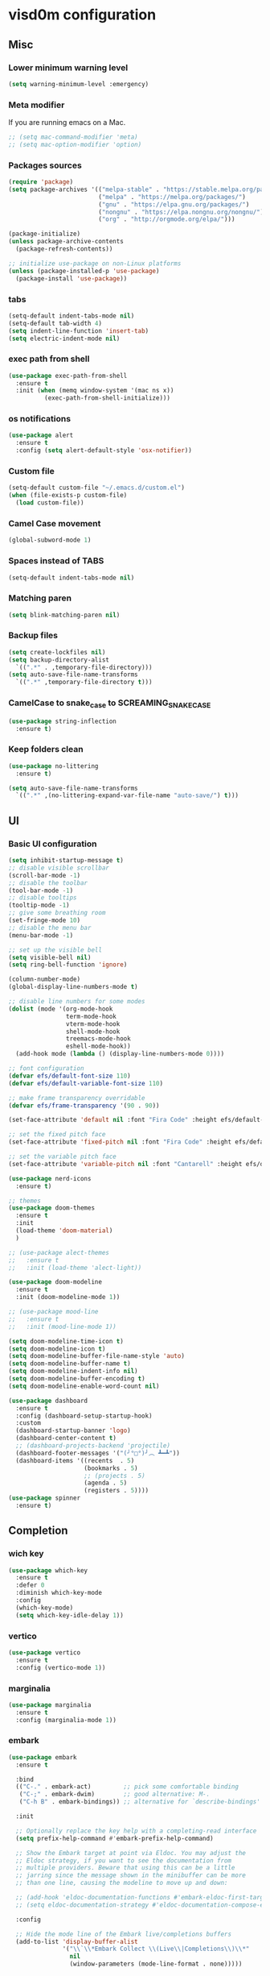 
* visd0m configuration

** Misc

*** Lower minimum warning level

#+begin_src emacs-lisp
  (setq warning-minimum-level :emergency)
#+end_src

*** Meta modifier
If you are running emacs on a Mac.

#+begin_src emacs-lisp
  ;; (setq mac-command-modifier 'meta)
  ;; (setq mac-option-modifier 'option)
#+end_src

*** Packages sources

#+begin_src emacs-lisp
  (require 'package)
  (setq package-archives '(("melpa-stable" . "https://stable.melpa.org/packages/")
                           ("melpa" . "https://melpa.org/packages/")
                           ("gnu" . "https://elpa.gnu.org/packages/")
                           ("nongnu" . "https://elpa.nongnu.org/nongnu/")
                           ("org" . "http://orgmode.org/elpa/")))

  (package-initialize)
  (unless package-archive-contents
    (package-refresh-contents))

  ;; initialize use-package on non-Linux platforms
  (unless (package-installed-p 'use-package)
    (package-install 'use-package))
#+end_src

*** tabs

#+begin_src emacs-lisp
  (setq-default indent-tabs-mode nil)
  (setq-default tab-width 4)
  (setq indent-line-function 'insert-tab)
  (setq electric-indent-mode nil)
#+end_src

*** exec path from shell

#+begin_src emacs-lisp
  (use-package exec-path-from-shell
    :ensure t
    :init (when (memq window-system '(mac ns x))
            (exec-path-from-shell-initialize)))
#+end_src

*** os notifications

#+begin_src emacs-lisp
  (use-package alert
    :ensure t
    :config (setq alert-default-style 'osx-notifier))
#+end_src

*** Custom file

#+begin_src emacs-lisp
  (setq-default custom-file "~/.emacs.d/custom.el")
  (when (file-exists-p custom-file)
    (load custom-file))
#+end_src

*** Camel Case movement

#+begin_src emacs-lisp
  (global-subword-mode 1)
#+end_src

*** Spaces instead of TABS
#+begin_src emacs-lisp
  (setq-default indent-tabs-mode nil)
#+end_src

*** Matching paren

#+begin_src emacs-lisp
  (setq blink-matching-paren nil)
#+end_src

*** Backup files

#+begin_src emacs-lisp
  (setq create-lockfiles nil)
  (setq backup-directory-alist
    `((".*" . ,temporary-file-directory)))
  (setq auto-save-file-name-transforms
    `((".*" ,temporary-file-directory t)))
#+end_src

*** CamelCase to snake_case to SCREAMING_SNAKE_CASE

#+begin_src emacs-lisp
  (use-package string-inflection
    :ensure t)
#+end_src

*** Keep folders clean

#+begin_src emacs-lisp
    (use-package no-littering
      :ensure t)

    (setq auto-save-file-name-transforms
      `((".*" ,(no-littering-expand-var-file-name "auto-save/") t)))
#+end_src

** UI

*** Basic UI configuration

#+begin_src emacs-lisp
  (setq inhibit-startup-message t)
  ;; disable visible scrollbar
  (scroll-bar-mode -1)        
  ;; disable the toolbar
  (tool-bar-mode -1)          
  ;; disable tooltips
  (tooltip-mode -1)
  ;; give some breathing room
  (set-fringe-mode 10)        
  ;; disable the menu bar
  (menu-bar-mode -1)          

  ;; set up the visible bell
  (setq visible-bell nil)
  (setq ring-bell-function 'ignore)

  (column-number-mode)
  (global-display-line-numbers-mode t)

  ;; disable line numbers for some modes
  (dolist (mode '(org-mode-hook
                  term-mode-hook
                  vterm-mode-hook
                  shell-mode-hook
                  treemacs-mode-hook
                  eshell-mode-hook))
    (add-hook mode (lambda () (display-line-numbers-mode 0))))

  ;; font configuration
  (defvar efs/default-font-size 110)
  (defvar efs/default-variable-font-size 110)

  ;; make frame transparency overridable
  (defvar efs/frame-transparency '(90 . 90))

  (set-face-attribute 'default nil :font "Fira Code" :height efs/default-font-size)

  ;; set the fixed pitch face
  (set-face-attribute 'fixed-pitch nil :font "Fira Code" :height efs/default-font-size)

  ;; set the variable pitch face
  (set-face-attribute 'variable-pitch nil :font "Cantarell" :height efs/default-variable-font-size :weight 'regular)

  (use-package nerd-icons
    :ensure t)

  ;; themes
  (use-package doom-themes
    :ensure t
    :init
    (load-theme 'doom-material)
    )

  ;; (use-package alect-themes
  ;;   :ensure t
  ;;   :init (load-theme 'alect-light))

  (use-package doom-modeline
    :ensure t
    :init (doom-modeline-mode 1))

  ;; (use-package mood-line
  ;;   :ensure t
  ;;   :init (mood-line-mode 1))

  (setq doom-modeline-time-icon t)
  (setq doom-modeline-icon t)
  (setq doom-modeline-buffer-file-name-style 'auto)
  (setq doom-modeline-buffer-name t)
  (setq doom-modeline-indent-info nil)
  (setq doom-modeline-buffer-encoding t)
  (setq doom-modeline-enable-word-count nil)

  (use-package dashboard
    :ensure t
    :config (dashboard-setup-startup-hook)
    :custom
    (dashboard-startup-banner 'logo)
    (dashboard-center-content t)
    ;; (dashboard-projects-backend 'projectile)
    (dashboard-footer-messages '("(╯°□°)╯︵ ┻━┻"))
    (dashboard-items '((recents  . 5)
                       (bookmarks . 5)
                       ;; (projects . 5)
                       (agenda . 5)
                       (registers . 5))))
  (use-package spinner
    :ensure t)
#+end_src

** Completion

*** wich key

#+begin_src emacs-lisp
  (use-package which-key
    :ensure t
    :defer 0
    :diminish which-key-mode
    :config
    (which-key-mode)
    (setq which-key-idle-delay 1))
#+end_src

*** vertico
#+begin_src emacs-lisp
  (use-package vertico
    :ensure t
    :config (vertico-mode 1))
#+end_src

*** marginalia
#+begin_src emacs-lisp
  (use-package marginalia
    :ensure t
    :config (marginalia-mode 1))
#+end_src

*** embark
#+begin_src emacs-lisp
  (use-package embark
    :ensure t

    :bind
    (("C-." . embark-act)         ;; pick some comfortable binding
     ("C-;" . embark-dwim)        ;; good alternative: M-.
     ("C-h B" . embark-bindings)) ;; alternative for `describe-bindings'

    :init

    ;; Optionally replace the key help with a completing-read interface
    (setq prefix-help-command #'embark-prefix-help-command)

    ;; Show the Embark target at point via Eldoc. You may adjust the
    ;; Eldoc strategy, if you want to see the documentation from
    ;; multiple providers. Beware that using this can be a little
    ;; jarring since the message shown in the minibuffer can be more
    ;; than one line, causing the modeline to move up and down:

    ;; (add-hook 'eldoc-documentation-functions #'embark-eldoc-first-target)
    ;; (setq eldoc-documentation-strategy #'eldoc-documentation-compose-eagerly)

    :config

    ;; Hide the mode line of the Embark live/completions buffers
    (add-to-list 'display-buffer-alist
                 '("\\`\\*Embark Collect \\(Live\\|Completions\\)\\*"
                   nil
                   (window-parameters (mode-line-format . none)))))


  (use-package embark-consult
    :ensure t ; only need to install it, embark loads it after consult if found
    :hook
    (embark-collect-mode . consult-preview-at-point-mode))
#+end_src

*** consult
#+begin_src emacs-lisp
  (use-package consult
    :ensure t
    :config (consult-mode 1)
    :bind (("C-s" . consult-line)
           ([remap list-buffers] . consult-buffer)))
#+end_src

*** orderless
#+begin_src emacs-lisp
  (use-package orderless
    :ensure t
    :custom 
    (completion-styles '(orderless basic))
    (completion-category-overrides '((file (styles basic partial-completion)))))
#+end_src

*** ivy & counsel

#+begin_src emacs-lisp
  ;; (use-package ivy
  ;;   :ensure t
  ;;   :diminish
  ;;   :bind (("C-s" . swiper)
  ;;      ([remap list-buffers] . ivy-switch-buffer)
  ;;      :map ivy-minibuffer-map
  ;;      ("TAB" . ivy-alt-done)
  ;;      :map ivy-switch-buffer-map
  ;;      ("C-d" . ivy-switch-buffer-kill))
  ;;   :config
  ;;   (ivy-mode 1))

  ;; (use-package ivy-rich
  ;;   :ensure t
  ;;   :after ivy
  ;;   :after counsel
  ;;   :config
  ;;   (ivy-rich-mode 1))

  ;; (use-package ivy-hydra
  ;;   :ensure t
  ;;   :after ivy
  ;;   :after hydra)

  ;; (use-package counsel
  ;;   :ensure t
  ;;   :bind (("C-M-j" . 'counsel-switch-buffer)
  ;;      :map minibuffer-local-map
  ;;      ("C-r" . 'counsel-minibuffer-history))
  ;;   :custom
  ;;   (counsel-linux-app-format-function #'counsel-linux-app-format-function-name-only)
  ;;   :config
  ;;   (counsel-mode 1))

  ;; (use-package ivy-prescient
  ;;   :ensure t
  ;;   :after counsel
  ;;   :custom
  ;;   (ivy-prescient-enable-filtering nil)
  ;;   :config
  ;;   (ivy-prescient-mode 1))
#+end_src

*** helpful

#+begin_src emacs-lisp
  (use-package helpful
    :ensure t
    :commands (helpful-callable helpful-variable helpful-command helpful-key)
    :custom
    (counsel-describe-function-function #'helpful-callable)
    (counsel-describe-variable-function #'helpful-variable)
    :bind
    ([remap describe-function] . counsel-describe-function)
    ([remap describe-command] . helpful-command)
    ([remap describe-variable] . counsel-describe-variable)
    ([remap describe-key] . helpful-key))
#+end_src

*** hydra

#+begin_src emacs-lisp
  (use-package hydra
    :ensure t
    :defer t)

  (defhydra hydra-text-scale (:timeout 4)
    ("j" text-scale-increase "in")
    ("k" text-scale-decrease "out")
    ("f" nil "finished" :exit t))
#+end_src

** Coding

*** version control

#+begin_src emacs-lisp
  (use-package magit
    :ensure t
    ;; :init
    ;; (setq magit-blame-styles '((margin
    ;;     			(margin-format " %s%f" " %C %a" " %H")
    ;;     			(margin-width . 42)
    ;;     			(margin-face . magit-blame-margin)
    ;;     			(margin-body-face magit-blame-dimmed))))
    ;; (setq magit-blame-echo-style 'margin)
    :custom
    ;; :hook (prog-mode . (lambda () (magit-blame-echo nil)))
    (magit-display-buffer-function #'magit-display-buffer-same-window-except-diff-v1))
  
  (use-package diff-hl
    :ensure t
    :after magit
    :init
    (global-diff-hl-mode)
    (add-hook 'magit-pre-refresh-hook 'diff-hl-magit-pre-refresh)
    (add-hook 'magit-post-refresh-hook 'diff-hl-magit-post-refresh))
#+end_src

*** dired

#+begin_src emacs-lisp
  (use-package dired
    :ensure nil
    :commands (dired dired-jump)
    :bind (("C-x C-j" . dired-jump)))

  (use-package dired-hide-dotfiles
    :ensure t)
#+end_src

*** neo tree
#+begin_src emacs-lisp
  (use-package neotree
    :ensure t)
#+end_src
*** lsp
#+begin_src emacs-lisp
  (defun efs/lsp-mode-setup ()
    (setq lsp-headerline-breadcrumb-segments '(path-up-to-project file symbols))
    (setq lsp-headerline-breadcrumb-icons-enable nil)
    (lsp-headerline-breadcrumb-mode))

  (use-package lsp-mode
    :ensure t
    :commands (lsp lsp-deferred)
    :hook (lsp-mode . efs/lsp-mode-setup)
    :init
    (setq lsp-keymap-prefix "C-c l")
    (setq lsp-elm-elm-path "/usr/local/bin/elm")
    (add-to-list 'exec-path "~/Dev/elixir/elixir-ls")
    ;; :config
    ;; (lsp-enable-which-key-integration t)
    :custom
    ;; (lsp-progress-function 'lsp-on-progress-legacy)
    (lsp-rust-server 'rust-analyzer)
    (rustic-lsp-server 'rust-analyzer)
    (lsp-rust-analyzer-cargo-watch-command "clippy")
    ;; (lsp-rust-analyzer-experimental-proc-attr-macros nil)
    ;; (lsp-rust-analyzer-proc-macro-enable nil)
    ;; https://emacs-lsp.github.io/lsp-mode/page/performance/
    (gc-cons-threshold 100000000)
    (read-process-output-max (* 1024 1024)) ;; 1mb
    (lsp-toggle-signature-auto-activate)
    (lsp-idle-delay 0.500)
    (lsp-rf-language-server-start-command '("~/.asdf/shims/python" "~/.vscode/extensions/robocorp.robotframework-lsp-1.9.0/src/robotframework_ls"))
    (lsp-progress-spinner-type 'moon)
    (lsp-elm-only-update-diagnostics-on-save t)
    (lsp-elm-disable-elmls-diagnostics t))

  (use-package lsp-ui
    :ensure t
    :hook (lsp-mode . lsp-ui-mode)
    :custom
    (lsp-ui-doc-enable nil)
    (lsp-ui-sideline-show-diagnostics t)
    (lsp-ui-sideline-show-hover nil)
    (lsp-ui-sideline-show-code-actions nil))

  (use-package flycheck
    :ensure t
    :hook (prog-mode . flycheck-mode))

  ;; (setq-default flycheck-disabled-checkers '(emacs-lisp-checkdoc))

  (use-package lsp-treemacs
    :ensure t
    :after lsp)

  (use-package lsp-ivy
    :ensure t
    :after lsp)

  (use-package yasnippet
    :ensure t
    :config
    (setq yas-snippet-dirs '("~/.emacs.d/snippets"))
    (yas-reload-all)
    (add-hook 'prog-mode-hook 'yas-minor-mode)
    (add-hook 'text-mode-hook 'yas-minor-mode))
#+end_src
*** eglot
#+begin_src emacs-lisp
  (use-package eglot
    :ensure t)
#+end_src

*** company

#+begin_src emacs-lisp
  (use-package company
    :ensure t
    :hook
    (lsp-mode . company-mode)
    (eglot-mode . company-mode)
    (emacs-lisp-mode . company-mode)
    (sql-interactive-mode . company-mode)
    (lisp-interaction-mode . company-mode)
    :bind ("C-c c TAB" . company-complete)
    :custom
    (company-minimum-prefix-length 1)
    (company-idle-delay 0.5))

  (use-package company-box
    :ensure t
    :hook (company-mode . company-box-mode))
#+end_src

*** projectile
#+begin_src emacs-lisp
  ;; (use-package projectile
  ;;   :ensure t
  ;;   :diminish projectile-mode
  ;;   :config (projectile-mode)
  ;;   :custom ((projectile-completion-system 'vertico))
  ;;   :bind-keymap
  ;;   ("C-c p" . projectile-command-map)
  ;;   :init
  ;;   (setq projectile-switch-project-action #'projectile-dired))

  ;; (use-package counsel-projectile
  ;;   :ensure t
  ;;   :after projectile
  ;;   :config (counsel-projectile-mode))
#+end_src

*** rainbow

#+begin_src emacs-lisp
  (use-package rainbow-delimiters
    :ensure t
    :hook (prog-mode . rainbow-delimiters-mode))

#+end_src

*** json
#+begin_src emacs-lisp
  (use-package json-mode
    :ensure t)
#+end_src

*** rust

#+begin_src emacs-lisp

  (use-package toml-mode
    :ensure t)

  ;; (use-package rust-mode
  ;;   :ensure t
  ;;   :hook (rust-mode . lsp-deferred)
  ;;   :init (which-function-mode t)
  ;;   :config (setq rust-format-on-save t))

  (use-package cargo
    :ensure t
    :hook (rust-mode . cargo-minor-mode))  

  (use-package flycheck-rust
    :ensure t
    :config (add-hook 'flycheck-mode-hook #'flycheck-rust-setup))

  (use-package rustic
    :ensure t
    :config
    (setq rustic-spinner-type 'moon)
    (setq rustic-format-on-save t)
    ;; (setq rustic-lsp-client 'eglot)
    )
#+end_src

*** python
#+begin_src emacs-lisp
  (use-package python-mode
    :ensure t
    :hook (python-mode . lsp-deferred))
#+end_src


#+begin_src emacs-lisp
  (use-package robot-mode
    :ensure t
    :hook (robot-mode . lsp-deferred))
#+end_src

*** clojure
    
#+begin_src emacs-lisp
  
  (use-package cider
    :ensure t
    :hook (clojure-mode . lsp-deferred))
#+end_src

*** elixir

#+begin_src emacs-lisp
  (use-package elixir-mode
    :ensure t
    :hook (elixir-mode . lsp-deferred))
#+end_src

*** go
    
#+begin_src emacs-lisp
  (use-package go-mode
    :ensure t)
#+end_src

*** java
#+begin_src emacs-lisp
  (use-package yaml
    :ensure t)

  (use-package lsp-java
    :ensure t
    :config (add-hook 'java-mode-hook 'lsp))
#+end_src

*** dart + flutter
#+begin_src emacs-lisp
  (use-package flutter
    :ensure t)

  (use-package dart-mode
    :ensure t)
#+end_src

*** graphql

#+begin_src emacs-lisp
  (use-package graphql-mode
    :ensure t)
#+end_src

*** sql

#+begin_src emacs-lisp
  (use-package sql
    :ensure t
    :hook (sql-interactive-mode . toggle-truncate-lines)
    :config
    (setq sql-mysql-login-params (append sql-mysql-login-params '(port :default ,3306)))
    (setq sql-postgres-login-params (append sql-postgres-login-params '(port :default ,5432))))
#+end_src    

*** markdown

#+begin_src emacs-lisp
  (use-package markdown-mode
    :ensure t
    :commands (markdown-mode gfm-mode)
    :mode (("README\\.md\\'" . gfm-mode)
	   ("\\.md\\'" . markdown-mode)
	   ("\\.markdown\\'" . markdown-mode))
    :init (setq markdown-command "multimarkdown"))
#+end_src

*** elm

#+begin_src emacs-lisp
  (use-package elm-mode
    :ensure t
    :hook
    (elm-mode . lsp-deferred)
    (elm-mode . elm-format-on-save-mode))
#+end_src

*** php

#+begin_src emacs-lisp
  (use-package php-mode
    :ensure t
    :hook (php-mode . lsp-deferred))
#+end_src

*** yaml

#+begin_src emacs-lisp
  (use-package yaml-mode
    :ensure t)
#+end_src

*** commenting

#+begin_src emacs-lisp
  (use-package evil-nerd-commenter
    :ensure t
    :bind ("M-/" . evilnc-comment-or-uncomment-lines))
#+end_src

*** org

#+begin_src emacs-lisp
  (use-package org
    :ensure t
    :pin org
    :bind (([remap org-metaleft] . left-word)
           ([remap org-metaright] . right-word)))

    (use-package org-roam
      :ensure t
      :init (org-roam-db-autosync-mode)
      :custom (org-roam-capture-templates '(("d"
                                             "default"
                                             plain
                                             "%?"
                                             :target (file+head "%<%Y%m%d%H%M%S>-${slug}.org" "#+title: ${title}\n")
                                             :unnarrowed t)
                                            ("l"
                                             "literature"
                                             plain
                                             "%?"
                                             :target (file+head "literature/%<%Y%m%d%H%M%S>-${slug}.org" "#+title: literature/${title}\n"))
                                            ("f"
                                             "fleeting"
                                             plain
                                             "%?"
                                             :target (file+head "fleeting/%<%Y%m%d%H%M%S>-${slug}.org" "#+title: fleeting/${title}\n"))
                                            ("p"
                                             "persistent"
                                             plain
                                             "%?"
                                             :target (file+head "persistent/%<%Y%m%d%H%M%S>-${slug}.org" "#+title: persistent/${title}\n")))))
#+end_src

*** request

#+begin_src emacs-lisp
  (use-package request
    :ensure t)
#+end_src

*** terminal

#+begin_src emacs-lisp
  (use-package multi-vterm
    :ensure t)
  
  (use-package vterm
    :ensure t
    :hook (vterm-mode . vterm-clear)
    :bind
    ("C-c C-t" . vterm-copy-mode))
#+end_src

** Editing & Movement

*** multiple cursors

#+begin_src emacs-lisp
  (use-package multiple-cursors
    :ensure t
    :bind
    ("C->" . mc/mark-next-like-this)
    ("C-<" . mc/mark-previous-like-this)
    ("C-c C-<" . mc/mark-all-like-this)
    ("C-c C-e" . mc/edit-lines))
#+end_src

*** ace jump

#+begin_src emacs-lisp
  (use-package ace-jump-mode
    :ensure t
    :bind ("C-c c SPC" . ace-jump-mode))
#+end_src

*** back-button

#+begin_src emacs-lisp
  (use-package back-button
    :ensure t
    :bind
    ("C-{" . back-button-local-backward)
    ("C-}" . back-button-local-forward)
    ("M-[" . back-button-global-backward)
    ("M-]" . back-button-global-forward))
#+end_src

*** window

#+begin_src emacs-lisp
  (use-package ace-window
    :ensure t
    :bind ([remap other-window] . ace-window))
#+end_src

*** undo

#+begin_src emacs-lisp
  (use-package undo-tree
    :ensure t
    :init (global-undo-tree-mode)
    :bind ([remap upcase-region] . undo-tree-visualize)
    :config
    (setq undo-tree-auto-save-history nil))
#+end_src

*** ag

#+begin_src emacs-lisp
  (use-package ag
    :ensure t)
#+end_src

*** rg

#+begin_src emacs-lisp
  (use-package rg
    :ensure t)
#+end_src

*** wgrep
#+begin_src emacs-lisp
  (use-package wgrep
    :ensure t)
#+end_src

** Tramp
   
#+begin_src emacs-lisp
  (use-package docker-tramp
    :ensure t)
  
  (use-package kubernetes-tramp
    :ensure t)
#+end_src

** Kubernetes
   
#+begin_src emacs-lisp
  (use-package kubectx-mode
    :ensure t)
#+end_src

** Custom functions

*** select line

#+begin_src emacs-lisp
  (defun visd0m/select-line ()
    "Select current line and leave the point at the end of the line."
    (interactive)
    (move-beginning-of-line nil)
    (set-mark-command nil)
    (move-end-of-line nil))
#+end_src

*** go to elixir hexdoc

#+begin_src emacs-lisp
  (defun visd0m/elixir-doc ()
    "Open elixir documentation hexdocs.pm/elixir in external browser."
    (interactive)
    (let ((url "https://hexdocs.pm/elixir"))
      (browse-url-default-browser url)))
#+end_src

*** go to rust doc

#+begin_src emacs-lisp
  (defun visd0m/elixir-doc-hex (hex)
    "Open elixir documentation hexdocs.pm/`HEX' in external browser."
    (interactive "sHex: ")
    (let ((url (format "https://hexdocs.pm/%s" hex)))
      (browse-url-default-browser url)))

  (defun visd0m/rust-doc-crate (crate)
    "Open rust documentation doc.rust-lang.org/`CRATE' in external browser."
    (interactive "sCrate: ")
    (let ((url (format "https://docs.rs/%s" crate)))
      (browse-url-default-browser url)))
#+end_src

*** kill buffer file name

#+begin_src emacs-lisp
  (defun visd0m/kill-buffer-file-truename ()
    "Kill current buffer file truename."
    (interactive)
    (if buffer-file-truename
        (kill-new buffer-file-truename)))
#+end_src

*** kill buffer file project relative name

#+begin_src emacs-lisp
  (defun visd0m/buffer-file-project-relative-name ()
    "Get current buffer file git project relative name or nil."
    (let ((project-root-dir (vc-root-dir))
          (absolute-name buffer-file-truename))
      (if (and project-root-dir absolute-name)
          (let ((project-relative-buffer-file-name (string-remove-prefix
                                                    project-root-dir
                                                    absolute-name)))
            project-relative-buffer-file-name)
        nil)))
#+end_src

*** go to file at line

#+begin_src emacs-lisp
  (defun visd0m/go-to-file-at-line (file-and-line)
    "Given a path `FILE-AND-LINE' like 'foo/bar:10' go to file: foo/bar at line: 10 in the current git project."
    (interactive "sWhere to: ")
    (let ((project-root-dir (vc-root-dir)))
      (if project-root-dir
          (let* ((tokens (split-string file-and-line ":"))
                 (file-name (nth 0 tokens))
                 (line (nth 1 tokens)))
            (find-file-existing (format "%s%s" project-root-dir file-name))
            (goto-line (string-to-number line))))))
#+end_src

*** open line in github

#+begin_src emacs-lisp
  (defun visd0m/open-in-github ()
    "Open the the current file in the current branch in the current repo at the current line in github."
    (interactive)
    (let* ((remote-url (visd0m/git-remote-url))
           (github-remote (visd0m/parse-git-remote remote-url)))
      (if (eq (alist-get 'service github-remote) 'github)
          ;; github
          (let* ((base-url (alist-get 'base-url github-remote))
                 (repo (alist-get 'repo github-remote))
                 (current-branch (magit-get-current-branch))
                 (current-buffer (visd0m/buffer-file-project-relative-name))
                 (current-line (line-number-at-pos))
                 (composed-url (format "%s/%s/blob/%s/%s#L%s"
                                       base-url
                                       repo
                                       current-branch
                                       current-buffer
                                       current-line)))
            (if (and
                 current-branch
                 base-url
                 current-buffer
                 github-remote
                 repo
                 current-line
                 composed-url)
                (browse-url composed-url)
              (message "Something wrong handling github remote")))
        (message (format "Unhandled remote: %s" remote-url)))))

  (defun visd0m/git-remote-url ()
    "Get git remote url."
    (with-temp-buffer
      ;; git config --get remote.origin.url
      (vc-git--call (current-buffer) "config" "--get" "remote.origin.url")
      (string-trim-right (buffer-string))))

  (defun visd0m/parse-git-remote (remote-url)
    "Get git remote object parsing `REMOTE-URL'."
    (let* ((split (split-string remote-url ":"))
           (prefix (nth 0 split)))
      (pcase prefix
        ("git@github.com"
         (list
          (cons 'service 'github)
          (cons 'base-url "https://github.com")
          (cons 'repo (string-remove-suffix ".git" (nth 1 split)))))
        (_
         (list (cons 'service 'unhandled))))))
#+end_src

*** delete work backword without kill

#+begin_src emacs-lisp
  (defun vid0m/backward-delete-word-no-kill (arg)
    "Delete characters backward until encountering the beginning of a word.
    With argument, do this that many times.
    This command does not push text to `kill-ring'."
    (interactive "p")
    (visd0m/delete-word-no-kill (- arg)))

  (defun visd0m/delete-word-no-kill (arg)
    "Delete characters forward until encountering the end of a word.
    With argument, do this that many times.
    This command does not push text to `kill-ring'."
    (interactive "p")
    (delete-region
     (point)
     (progn
       (forward-word arg)
       (point))))
#+end_src

*** delete line no kill

#+begin_src emacs-lisp
  (defun visd0m/delete-line-no-kill ()
    "Delete the current line.
    This command does not push text to `kill-ring'."
    (interactive)
    (save-excursion
      (delete-region
       (progn (forward-visible-line 0) (point))
       (progn (forward-visible-line 1) (point)))))
#+end_src

*** kill all "registered" lsp server

#+begin_src emacs-lisp
  (defun visd0m/lsp-kill-all ()
    "Kill all currenlty running processes considered lsp servers."
    (interactive)
    (seq-each (lambda (process-to-kill) (signal-process process-to-kill 15))
              (seq-filter
               'to-kill?
               (process-list))))

  (defun to-kill?
      (process)
    (let ((process-name (process-name process)))
      (or
       (string-match "^rust-analyzer$" process-name)
       (string-match "^elixir-ls$" process-name)
       (string-match "^elm-ls$" process-name)
       (string-match "^iph$" process-name))))
#+end_src

*** upgrade all upgradable packages using list-packages

#+begin_src emacs-lisp
  (defun visd0m/upgrade-upgradable-packages ()
    "Upgrade upgradable packages using list-package and package menu."
    (interactive)
    (let (package-menu-async-value package-menu-async)
      (setq package-menu-async nil)
      (list-packages)
      (package-menu-mark-upgrades)
      (package-menu-execute)
      (kill-buffer)
      (setq package-menu-async package-menu-async-value)))
#+end_src

** export sql query result to csv file

#+begin_src emacs-lisp
  (defun visd0m/psql-export-query-result-to-csv (query-to-execute csv-file-name)
    "Export result of 'QUERY-TO-EXECUTE to csv file 'CSV-FILE-NAME."
    (interactive "sQuery to execute: \nFFile path: ")
    (sql-send-string (format "\\copy (%s) to '%s' csv header" query-to-execute csv-file-name)))
#+end_src

** Feed

#+begin_src emacs-lisp
  (use-package elfeed
    :ensure t)
#+end_src

** Telegram

#+begin_src emacs-lisp
  (use-package telega
    :ensure t
    :pin "melpa-stable")
#+end_src

** Global key bindings

#+begin_src emacs-lisp
  (global-set-key (kbd "C-c c s") 'visd0m/select-line)
  (global-set-key (kbd "M-<backspace>") 'vid0m/backward-delete-word-no-kill)
  (global-set-key (kbd "C-<S-backspace>") 'visd0m/delete-line-no-kill)
#+end_src

** Tips & Tricks
   To have multiple sqli buffer do as follow: C-u M-x sql-<product>

   To insert a new line in mini buffer: C-q C-j

   To start recording a macro: F3
   To stop recording a macro: F4
   To use last recorded macro: F4
